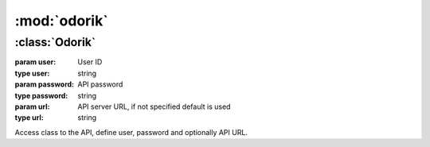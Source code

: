 :mod:`odorik`
=============

.. module:: odorik
    :synopsis: Odorik API


.. exception:: OdorikException

    Base class for all exceptions.


:class:`Odorik`
---------------

.. class:: Odorik(user, password, url=None)

    :param user: User ID
    :type user: string
    :param password: API password
    :type password: string
    :param url: API server URL, if not specified default is used
    :type url: string

    Access class to the API, define user, password and optionally API URL.

    .. method:: get(path, args=None)

        :param path: Request path
        :type path: string
        :param args: Optional request parameters
        :type args: dict
        :rtype: string

        Performs single API GET call.

    .. method:: get_json(path, args=None)

        :param path: Request path
        :type path: string
        :param args: Optional request parameters
        :type args: dict
        :rtype: object

        Performs single API GET call and parses JSON reply including error
        handling.
    
    .. method:: balance()

        :rtype: float

        Returns current balance.

    .. method:: mobile_data(from_date, to_date, number=None)

        :param from_date: Starting date
        :type from_date: datetime.datetime
        :param to_date: Ending date
        :type to_date: datetime.datetime
        :param number: Phone number in form of 00420789123456
        :type number: string
        :rtype: list

        Returns mobile data usage list in given interval. Optionally filtered
        for given number.
    
    .. method: callback(caller, recipient, line=None)

        :param caller: Number which is calling.
        :type caller: string
        :param recipient: Number to call.
        :type recipient: string
        :param line: Line to use for accounting.
        :type line: string or None
        :rtype: string

        Initiates callback.
